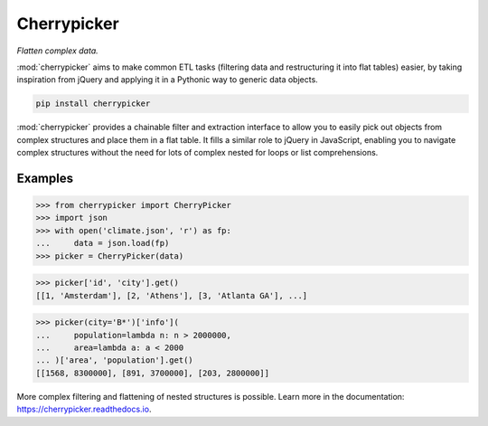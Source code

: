 Cherrypicker
------------

*Flatten complex data.*

:mod:`cherrypicker` aims to make common ETL tasks (filtering data and
restructuring it into flat tables) easier, by taking inspiration from jQuery
and applying it in a Pythonic way to generic data objects.

.. code-block:: bash

    pip install cherrypicker

:mod:`cherrypicker` provides a chainable filter and extraction interface to
allow you to easily pick out objects from complex structures and place them in
a flat table. It fills a similar role to jQuery in JavaScript, enabling you to
navigate complex structures without the need for lots of complex nested for
loops or list comprehensions.

Examples
++++++++

.. code-block:: python

    >>> from cherrypicker import CherryPicker
    >>> import json
    >>> with open('climate.json', 'r') as fp:
    ...     data = json.load(fp)
    >>> picker = CherryPicker(data)

.. code-block:: python

    >>> picker['id', 'city'].get()
    [[1, 'Amsterdam'], [2, 'Athens'], [3, 'Atlanta GA'], ...]

.. code-block:: python

    >>> picker(city='B*')['info'](
    ...     population=lambda n: n > 2000000,
    ...     area=lambda a: a < 2000
    ... )['area', 'population'].get()
    [[1568, 8300000], [891, 3700000], [203, 2800000]]

More complex filtering and flattening of nested structures is possible. Learn
more in the documentation: https://cherrypicker.readthedocs.io.
